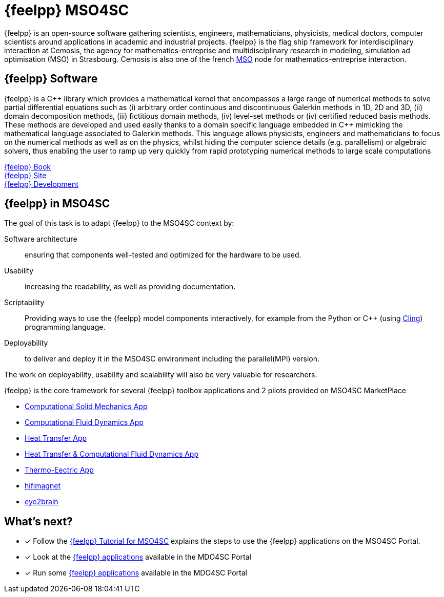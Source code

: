 // -*- mode: adoc -*-
= {feelpp} MSO4SC
:cpp: C++

{feelpp} is an open-source software gathering scientists, engineers, mathematicians, physicists, medical doctors, computer scientists around applications in academic and industrial projects. {feelpp} is the flag ship framework for interdisciplinary interaction at Cemosis, the agency for mathematics-entreprise and multidisciplinary research in modeling, simulation ad optimisation (MSO) in Strasbourg.
Cemosis is also one of the french link:http://mso.agence-maths-entreprises.fr[MSO] node for mathematics-entreprise interaction.

== {feelpp} Software

{feelpp}  is  a  {cpp}  library  which  provides  a  mathematical  kernel  that  encompasses  a  large  range  of  numerical methods  to  solve  partial  differential  equations  such  as  (i)  arbitrary  order  continuous  and  discontinuous  Galerkin methods  in  1D,  2D  and  3D,  (ii)  domain  decomposition  methods,  (iii)  fictitious  domain  methods,  (iv)  level-set methods or (iv) certified reduced basis methods. These methods are developed and used easily thanks to a domain specific  language  embedded  in  {cpp}  mimicking  the  mathematical  language  associated  to  Galerkin  methods.  This language  allows  physicists,  engineers  and  mathematicians  to  focus  on  the  numerical  methods  as  well  as  on  the physics, whilst hiding the computer science details (e.g. parallelism) or algebraic solvers, thus enabling the user to ramp up very quickly from rapid prototyping numerical methods to large scale computations

link:http://book.feelpp.org[{feelpp} Book] +
link:http://www.feelpp.org[{feelpp} Site] +
link:http://www.github.com/feelpp/feelpp[{feelpp} Development]

== {feelpp} in MSO4SC

The goal of this task is to adapt {feelpp} to the MSO4SC context by:

Software architecture:: ensuring that components well-tested and optimized for the hardware to be used.

Usability:: increasing the readability, as well as providing documentation.

Scriptability::  Providing  ways  to  use  the  {feelpp}  model  components  interactively,  for  example  from  the Python or {cpp} (using link:https://github.com/root-project/cling[Cling]) programming language.

Deployability::
to deliver and deploy it in the MSO4SC environment including the parallel(MPI) version.

The  work  on  deployability,  usability  and  scalability  will also be very valuable for researchers. 

{feelpp} is the core framework for several {feelpp} toolbox applications and 2 pilots provided on MSO4SC MarketPlace 

* xref:toolboxes:csm:index.adoc[Computational Solid Mechanics App]
* xref:toolboxes:cfd:index.adoc[Computational Fluid Dynamics App]
* xref:toolboxes:heat:index.adoc[Heat Transfer App]
* xref:toolboxes:heatfluid:index.adoc[Heat Transfer & Computational Fluid Dynamics App]
* xref:toolboxes:thermoelectric:index.adoc[Thermo-Eectric App]
* xref:feelpp::hifimagnet/README.adoc[hifimagnet]
* xref:feelpp::eye2brain/README.adoc[eye2brain]



== What's next?

* [x] Follow the xref:toolboxes:mso4sc:index.adoc[{feelpp} Tutorial for MSO4SC] explains the steps  to use the {feelpp} applications on the MSO4SC Portal.
* [x] Look at the xref:toolboxes:mso4sc:offer.adoc[{feelpp} applications] available in the MDO4SC Portal
* [x] Run some xref:toolboxes:mso4sc:run.adoc[{feelpp} applications] available in the MDO4SC Portal
